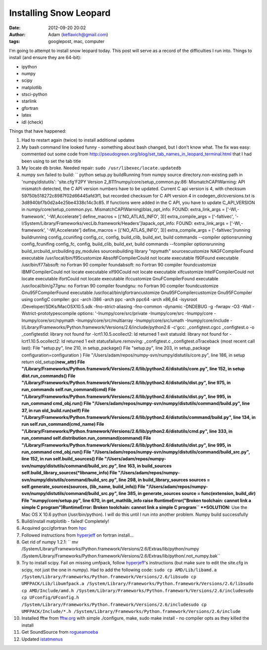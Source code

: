 Installing Snow Leopard
#######################
:date: 2012-09-20 20:02
:author: Adam (keflavich@gmail.com)
:tags: googlepost, mac, computer

I'm going to attempt to install snow leopard today. This post will serve
as a record of the difficulties I run into.
Things to install (and ensure they are 64-bit):

-  ipython
-  numpy
-  scipy
-  matplotlib
-  stsci-python
-  starlink
-  gfortran
-  latex
-  idl (check)

Things that have happened:

#. Had to restart again (twice) to install additional updates
#. My bash command line looked funny - something about bash changed, but
   I don't know what. The fix was easy: commented out some code from
   `http://pseudogreen.org/blog/set\_tab\_names\_in\_leopard\_terminal.html`_
   that I had been using to set the tab title
#. My locate db broke. Needed repair: ``sudo /usr/libexec/locate.updatedb``
#. numpy svn failed to build:
   `` python setup.py buildRunning from numpy source directory.non-existing path in 'numpy/distutils': 'site.cfg'F2PY Version 2_8111numpy/core/setup_common.py:86: MismatchCAPIWarning: API mismatch detected, the C API version numbers have to be updated. Current C api version is 4, with checksum 59750b518272c8987f02d66445afd3f1, but recorded checksum for C API version 4 in codegen_dir/cversions.txt is 3d8940bf7b0d2a4e25be4338c14c3c85. If functions were added in the C API, you have to update C_API_VERSION  in numpy/core/setup_common.pyc.  MismatchCAPIWarning)blas_opt_info:  FOUND:    extra_link_args = ['-Wl,-framework', '-Wl,Accelerate']    define_macros = [('NO_ATLAS_INFO', 3)]    extra_compile_args = ['-faltivec', '-I/System/Library/Frameworks/vecLib.framework/Headers']lapack_opt_info:  FOUND:    extra_link_args = ['-Wl,-framework', '-Wl,Accelerate']    define_macros = [('NO_ATLAS_INFO', 3)]    extra_compile_args = ['-faltivec']running buildrunning config_ccunifing config_cc, config, build_clib, build_ext, build commands --compiler optionsrunning config_fcunifing config_fc, config, build_clib, build_ext, build commands --fcompiler optionsrunning build_srcbuild_srcbuilding py_modules sourcesbuilding library "npymath" sourcescustomize NAGFCompilerFound executable /usr/local/bin/f95customize AbsoftFCompilerCould not locate executable f90Found executable /usr/bin/f77absoft: no Fortran 90 compiler foundabsoft: no Fortran 90 compiler foundcustomize IBMFCompilerCould not locate executable xlf90Could not locate executable xlfcustomize IntelFCompilerCould not locate executable ifortCould not locate executable ifccustomize GnuFCompilerFound executable /usr/local/bin/g77gnu: no Fortran 90 compiler foundgnu: no Fortran 90 compiler foundcustomize Gnu95FCompilerFound executable /usr/local/bin/gfortrancustomize Gnu95FCompilercustomize Gnu95FCompiler using configC compiler: gcc -arch i386 -arch ppc -arch ppc64 -arch x86_64 -isysroot /Developer/SDKs/MacOSX10.5.sdk -fno-strict-aliasing -fno-common -dynamic -DNDEBUG -g -fwrapv -O3 -Wall -Wstrict-prototypescompile options: '-Inumpy/core/src/private -Inumpy/core/src -Inumpy/core -Inumpy/core/src/npymath -Inumpy/core/src/multiarray -Inumpy/core/src/umath -Inumpy/core/include -I/Library/Frameworks/Python.framework/Versions/2.6/include/python2.6 -c'gcc: _configtest.cgcc _configtest.o -o _configtestld: library not found for -lcrt1.10.5.ocollect2: ld returned 1 exit statusld: library not found for -lcrt1.10.5.ocollect2: ld returned 1 exit statusfailure.removing: _configtest.c _configtest.oTraceback (most recent call last):  File "setup.py", line 210, in     setup_package()  File "setup.py", line 203, in setup_package    configuration=configuration )  File "/Users/adam/repos/numpy-svn/numpy/distutils/core.py", line 186, in setup    return old_setup(**new_attr)  File "/Library/Frameworks/Python.framework/Versions/2.6/lib/python2.6/distutils/core.py", line 152, in setup    dist.run_commands()  File "/Library/Frameworks/Python.framework/Versions/2.6/lib/python2.6/distutils/dist.py", line 975, in run_commands    self.run_command(cmd)  File "/Library/Frameworks/Python.framework/Versions/2.6/lib/python2.6/distutils/dist.py", line 995, in run_command    cmd_obj.run()  File "/Users/adam/repos/numpy-svn/numpy/distutils/command/build.py", line 37, in run    old_build.run(self)  File "/Library/Frameworks/Python.framework/Versions/2.6/lib/python2.6/distutils/command/build.py", line 134, in run    self.run_command(cmd_name)  File "/Library/Frameworks/Python.framework/Versions/2.6/lib/python2.6/distutils/cmd.py", line 333, in run_command    self.distribution.run_command(command)  File "/Library/Frameworks/Python.framework/Versions/2.6/lib/python2.6/distutils/dist.py", line 995, in run_command    cmd_obj.run()  File "/Users/adam/repos/numpy-svn/numpy/distutils/command/build_src.py", line 152, in run    self.build_sources()  File "/Users/adam/repos/numpy-svn/numpy/distutils/command/build_src.py", line 163, in build_sources    self.build_library_sources(*libname_info)  File "/Users/adam/repos/numpy-svn/numpy/distutils/command/build_src.py", line 298, in build_library_sources    sources = self.generate_sources(sources, (lib_name, build_info))  File "/Users/adam/repos/numpy-svn/numpy/distutils/command/build_src.py", line 385, in generate_sources    source = func(extension, build_dir)  File "numpy/core/setup.py", line 670, in get_mathlib_info    raise RuntimeError("Broken toolchain: cannot link a simple C program")RuntimeError: Broken toolchain: cannot link a simple C program``
   **SOLUTION:** Use the Mac OS X 10.6 python (/usr/bin/python). I will do this
   until I run into another problem. Numpy build successfully
#. Build/install matplotlib - failed! Completely!
#. Acquired gcc/gfortran from `hpc`_
#. Followed instructions from `hyperjeff`_ on fortran install...
#. Get rid of numpy 1.2.1:
   `` mv /System/Library/Frameworks/Python.framework/Versions/2.6/Extras/lib/python/numpy /System/Library/Frameworks/Python.framework/Versions/2.6/Extras/lib/python/.not_numpy.bak``
#. Try to install scipy. Fail on missing umfpack, follow `hyperjeff`_'s
   instructions (but make sure to edit the site.cfg in scipy, not just the one in
   numpy). 
   Had to add the following code:
   ``sudo cp AMD/Lib/libamd.a /System/Library/Frameworks/Python.framework/Versions/2.6/libsudo cp UMFPACK/Lib/libumfpack.a /System/Library/Frameworks/Python.framework/Versions/2.6/libsudo cp AMD/Include/amd.h /System/Library/Frameworks/Python.framework/Versions/2.6/includesudo cp UFconfig/UFconfig.h /System/Library/Frameworks/Python.framework/Versions/2.6/includesudo cp UMFPACK/Include/*.h /System/Library/Frameworks/Python.framework/Versions/2.6/include``
#. Installed fftw from `fftw.org`_ with simple ./configure, make, sudo
   make install - no compiler opts as they killed the install
#. Get SoundSource from `rogueamoeba`_
#. Updated `istatmenus`_


.. _`http://pseudogreen.org/blog/set\_tab\_names\_in\_leopard\_terminal.html`: http://pseudogreen.org/blog/set_tab_names_in_leopard_terminal.html
.. _hpc: http://hpc.sourceforge.net/
.. _hyperjeff: http://blog.hyperjeff.net/?p=160
.. _fftw.org: http://www.fftw.org/
.. _rogueamoeba: http://www.rogueamoeba.com/freebies/
.. _istatmenus: http://www.islayer.com/apps/istatmenus/
